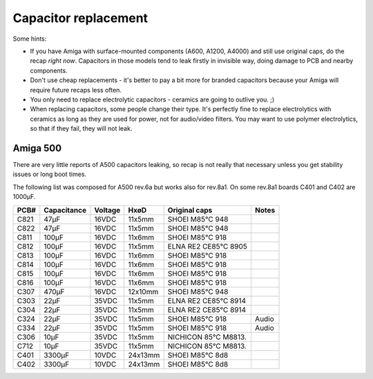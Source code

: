 Capacitor replacement
=====================

Some hints:

- If you have Amiga with surface-mounted components (A600, A1200, A4000) and
  still use original caps, do the recap *right now*. Capacitors in those
  models tend to leak firstly in invisible way, doing damage to PCB and
  nearby components.
- Don't use cheap replacements - it's better to pay a bit more for branded
  capacitors because your Amiga will require future recaps less often.
- You only need to replace electrolytic capacitors - ceramics are going to
  outlive you. ;)
- When replacing capacitors, some people change their type. It's perfectly fine
  to replace electrolytics with ceramics as long as they are used for power,
  not for audio/video filters. You may want to use polymer electrolytics, so
  that if they fail, they will not leak.

Amiga 500
#########

There are very little reports of A500 capacitors leaking, so recap is
not really that necessary unless you get stability issues or long boot times.

The following list was composed for A500 rev.6a but works also for rev.8a1.
On some rev.8a1 boards C401 and C402 are 1000µF.

====  ===========  =======  =======   ====================  =====
PCB#  Capacitance  Voltage  HxøD      Original caps         Notes
====  ===========  =======  =======   ====================  =====
C821  47µF         16VDC    11x5mm    SHOEI M85°C 948
C822  47µF         16VDC    11x5mm    SHOEI M85°C 948
C811  100µF        16VDC    11x6mm    SHOEI M85°C 918
C812  100µF        16VDC    11x5mm    ELNA RE2 CE85°C 8905
C813  100µF        16VDC    11x6mm    SHOEI M85°C 918
C814  100µF        16VDC    11x6mm    SHOEI M85°C 918
C815  100µF        16VDC    11x6mm    SHOEI M85°C 918
C816  100µF        16VDC    11x6mm    SHOEI M85°C 918
C307  470µF        16VDC    12x10mm   SHOEI M85°C 948
C303  22µF         35VDC    11x5mm    ELNA RE2 CE85°C 8914
C304  22µF         35VDC    11x5mm    ELNA RE2 CE85°C 8914
C324  22µF         35VDC    11x5mm    SHOEI M85°C 918       Audio
C334  22µF         35VDC    11x5mm    SHOEI M85°C 918       Audio
C306  10µF         35VDC    11x5mm    NICHICON 85°C M8813.
C712  10µF         35VDC    11x5mm    NICHICON 85°C M8813.
C401  3300µF       10VDC    24x13mm   SHOEI M85°C 8d8
C402  3300µF       10VDC    24x13mm   SHOEI M85°C 8d8
====  ===========  =======  =======   ====================  =====

.. Source: http://www.amiga.org/forums/showthread.php?t=64983
